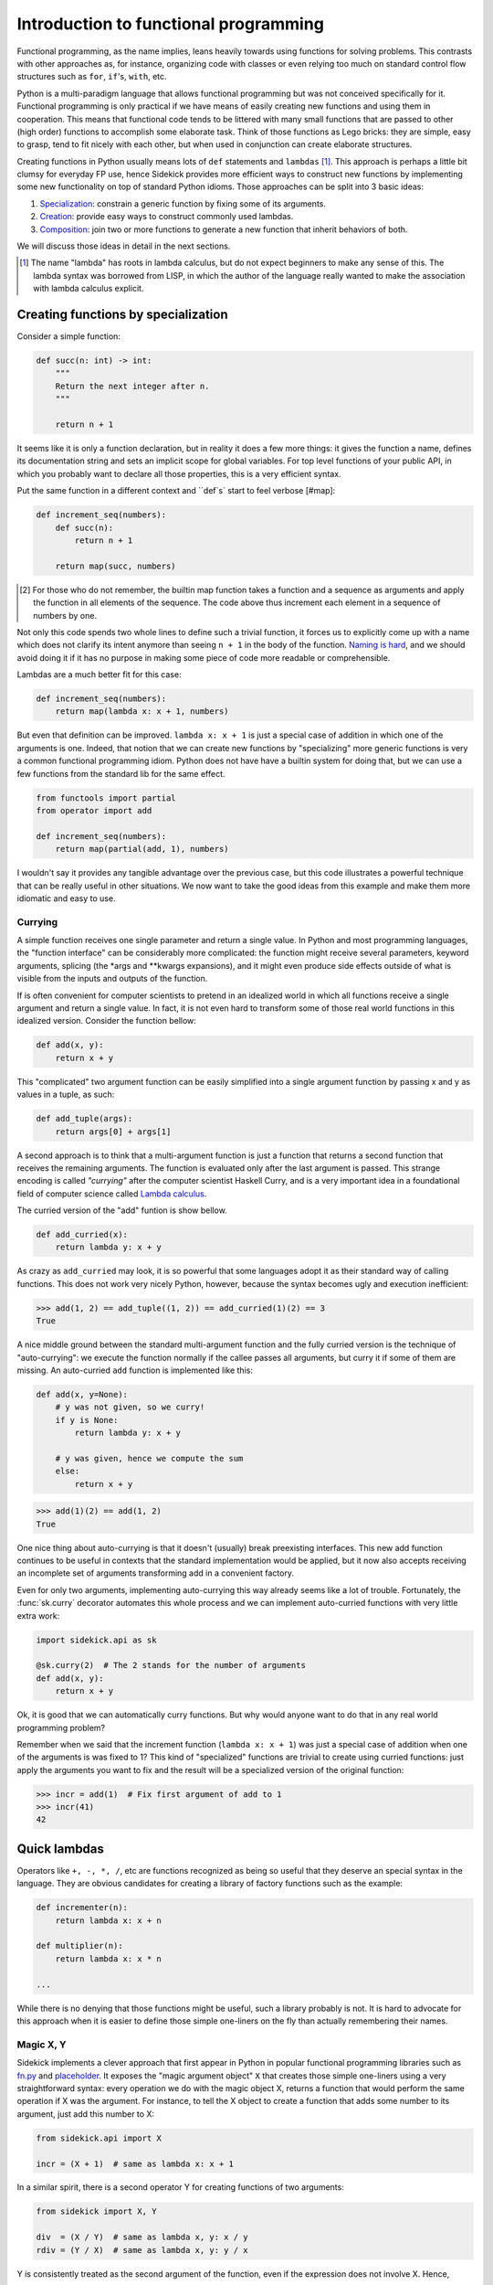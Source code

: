 ======================================
Introduction to functional programming
======================================

Functional programming, as the name implies, leans heavily towards using functions
for solving problems. This contrasts with other approaches as, for instance,
organizing code with classes or even relying too much on standard control flow
structures such as ``for``, ``if``'s, ``with``, etc.

Python is a multi-paradigm language that allows functional programming but was not
conceived specifically for it. Functional programming is only practical if we have
means of easily creating new functions and using them in cooperation. This means that
functional code tends to be littered with many small functions that are passed to
other (high order) functions to accomplish some elaborate task. Think of those functions
as Lego bricks: they are simple, easy to grasp, tend to fit nicely with each other,
but when used in conjunction can create elaborate structures.

Creating functions in Python usually means lots of ``def`` statements
and ``lambdas`` [#lambda]_. This approach is perhaps a little bit clumsy for everyday
FP use, hence Sidekick provides more efficient ways to construct new functions by
implementing some new functionality on top of standard Python idioms. Those
approaches can be split into 3 basic ideas:

1) Specialization_: constrain a generic function by fixing some of its arguments.
2) Creation_: provide easy ways to construct commonly used lambdas.
3) Composition_: join two or more functions to generate a new function that inherit behaviors of both.

We will discuss those ideas in detail in the next sections.

.. [#lambda] The name "lambda" has roots in lambda calculus, but do not expect
   beginners to make any sense of this. The lambda syntax was borrowed from LISP,
   in which the author of the language really wanted to make the association with
   lambda calculus explicit.


.. _Specialization:

Creating functions by specialization
====================================

Consider a simple function:

.. code-block:: python

    def succ(n: int) -> int:
        """
        Return the next integer after n.
        """

        return n + 1


It seems like it is only a function declaration, but in reality it does a few
more things: it gives the function a name, defines its documentation string and
sets an implicit scope for global variables. For top level functions of your
public API, in which you probably want to declare all those properties, this is a
very efficient syntax.

Put the same function in a different context and ``def`s` start to feel verbose [#map]:

.. code-block:: python

    def increment_seq(numbers):
        def succ(n):
            return n + 1

        return map(succ, numbers)

.. [#map] For those who do not remember, the builtin map function takes a function
   and a sequence as arguments and apply the function in all elements of the
   sequence. The code above thus increment each element in a sequence of numbers
   by one.

Not only this code spends two whole lines to define such a trivial function, it
forces us to explicitly come up with a name which does not clarify its intent
anymore than seeing ``n + 1`` in the body of the function. `Naming is hard`_,
and we should avoid doing it if it has no purpose in making some piece of code
more readable or comprehensible.

.. _Naming is hard: https://martinfowler.com/bliki/TwoHardThings.html

Lambdas are a much better fit for this case:

.. code-block:: python

    def increment_seq(numbers):
        return map(lambda x: x + 1, numbers)


But even that definition can be improved. ``lambda x: x + 1`` is just a
special case of addition in which one of the arguments is one. Indeed, that
notion that we can create new functions by "specializing" more generic functions
is very a common functional programming idiom. Python does not have
have a builtin system for doing that, but we can use a few functions from the
standard lib for the same effect.

.. code-block:: python

    from functools import partial
    from operator import add

    def increment_seq(numbers):
        return map(partial(add, 1), numbers)


I wouldn't say it provides any tangible advantage over the previous case, but
this code illustrates a powerful technique that can be really useful in other
situations. We now want to take the good ideas from this example and make
them more idiomatic and easy to use.


Currying
--------

A simple function receives one single parameter and return a single value.
In Python and most programming languages, the "function interface" can be
considerably more complicated: the function might receive several parameters,
keyword arguments, splicing (the *args and **kwargs expansions), and it might
even produce side effects outside of what is visible from the inputs and
outputs of the function.

If is often convenient for computer scientists to pretend in an idealized world
in which all functions receive a single argument and return a single value. In
fact, it is not even hard to transform some of those real world functions in this
idealized version. Consider the function bellow:

.. code-block:: python

    def add(x, y):
        return x + y

This "complicated" two argument function can be easily simplified into a
single argument function by passing x and y as values in a tuple, as such:

.. code-block:: python

    def add_tuple(args):
        return args[0] + args[1]


A second approach is to think that a multi-argument function is just a function
that returns a second function that receives the remaining arguments. The function
is evaluated only after the last argument is passed. This strange encoding is called
*"currying"* after the computer scientist Haskell Curry, and is a very important
idea in a foundational field of computer science called `Lambda calculus`_.

.. _Lambda calculus: https://en.wikipedia.org/wiki/Lambda_calculus

The curried version of the "add" funtion is show bellow.

.. code-block:: python

    def add_curried(x):
        return lambda y: x + y

As crazy as ``add_curried`` may look, it is so powerful that some languages
adopt it as their standard way of calling functions. This does not work
very nicely Python, however, because the syntax becomes ugly and execution
inefficient:

>>> add(1, 2) == add_tuple((1, 2)) == add_curried(1)(2) == 3
True

A nice middle ground between the standard multi-argument function and the fully
curried version is the technique of "auto-currying": we execute the function normally if
the callee passes all arguments, but curry it if some of them are missing. An auto-curried
``add`` function is implemented like this:

.. code-block:: python

    def add(x, y=None):
        # y was not given, so we curry!
        if y is None:
            return lambda y: x + y

        # y was given, hence we compute the sum
        else:
            return x + y

>>> add(1)(2) == add(1, 2)
True

One nice thing about auto-currying is that it doesn't (usually) break preexisting
interfaces. This new add function continues to be useful in contexts that the
standard implementation would be applied, but it now also accepts receiving an
incomplete set of arguments transforming add in a convenient factory.

Even for only two arguments, implementing auto-currying this way already
seems like a lot of trouble. Fortunately, the :func:`sk.curry` decorator
automates this whole process and we can implement auto-curried functions
with very little extra work:

.. code-block:: python

    import sidekick.api as sk

    @sk.curry(2)  # The 2 stands for the number of arguments
    def add(x, y):
        return x + y

Ok, it is good that we can automatically curry functions. But why would anyone
want to do that in any real world programming problem?

Remember when we said that the increment function (``lambda x: x + 1``) was just
a special case of addition when one of the arguments is was fixed to 1? This kind of
"specialized" functions are trivial to create using curried functions: just apply
the arguments you want to fix and the result will be a specialized version
of the original function:

>>> incr = add(1)  # Fix first argument of add to 1
>>> incr(41)
42


.. _Creation:

Quick lambdas
=============

Operators like ``+, -, *, /``, etc are functions recognized as being so useful
that they deserve an special syntax in the language. They are obvious candidates
for creating a library of factory functions such as the example:


.. code-block:: python

    def incrementer(n):
        return lambda x: x + n

    def multiplier(n):
        return lambda x: x * n

    ...


While there is no denying that those functions might be useful, such a library
probably is not. It is hard to advocate for this approach when it is easier to
define those simple one-liners on the fly than actually remembering
their names.


Magic X, Y
----------

Sidekick implements a clever approach that first appear in Python in popular
functional programming libraries such as `fn.py`_ and `placeholder`_. It exposes
the "magic argument object" ``X`` that creates those simple one-liners using a
very straightforward syntax: every operation we do with the magic object X,
returns a function that would perform the same operation if X was the argument.
For instance, to tell the X object to create a function that adds some number
to its argument, just add this number to X:

.. code-block:: python

    from sidekick.api import X

    incr = (X + 1)  # same as lambda x: x + 1

.. _placeholder: https://pypi.org/project/placeholder/
.. _fn.py: https://pypi.org/project/fn/

In a similar spirit, there is a second operator Y for creating functions of
two arguments:

.. code-block:: python

    from sidekick import X, Y

    div  = (X / Y)  # same as lambda x, y: x / y
    rdiv = (Y / X)  # same as lambda x, y: y / x

Y is consistently treated as the second argument of the function, even if the
expression does not involve X. Hence,

>>> incr = (Y + 1)  # return lambda x, y: y + 1
>>> incr("whatever", 41)
42

This magic object is great to create one-liners on the fly without having to
remember names and function signatures. Functions created with the magic X
and Y work very nicely when creating elaborate functional pipelines.

>>> nums = range(1000)
>>> squares = map((X * X), nums)
>>> odds = filter(X % 2, nums)

We will create more interesting examples later using other sidekick functions
and operators.

The X and Y special objects cover most functionality in Python's ``operator``
module, but provides a more flexible and perhaps a more intuitive interface.
But just as `operator` has its share of oddities and caveats (e.g., division is
called truediv, it does not expose have reverse operations such as radd,
rsub, etc). There are some limitations of what the magic X and Y can do.

Some operations **do not** work with those magic objects. Those are intrinsic
limitations of Python syntax and runtime and will *never* be fixed in Sidekick.

* **Short circuit operators:** ``(X or Y)`` and ``(X and Y)``. There is no perfect way to
  reproduce short circuit evaluation with functions, hence sidekick does
  not provide any real alternative.
* **Identity checks:** ``(X is value)`` or ``(X is not value)``. Use
  :func:`sk.is_identical` or its negative ``~sk.is_identical(value)`` instead.
* **Assignment operators:** ``(X += value)``. Assignment operators are statements and
  cannot be assigned to values. This includes item deletion and item assignment for the
  same reason.
* **Containment check**: ``(X in seq)`` or ``(seq in X)``. Use :func:`sk.contains`
  instead.
* **Method calling**: ``X.attr`` immediately returns a function that retrieves the
  ``.attr`` attribute of its argument. We cannot specify a method to obtain a
  behavior similar to :func:`operator.methodcaller`. :func:`sk.method` function has
  can produce method callers. Similarly, :func:`sk.attr` expose some functionality
  of :func:`operator.attrgetter` that cannot be expressed with those magic objects.

``sidekick.op`` module
----------------------

Most functions that would be created with the X and Y magical objects are present
in Python's own operator module, which exposes Python operators and special methods
as regular functions. Sidekick provides a copy of this module that exposes curried
versions of those functions. It is convenient to create simple one-liners via partial
application

>>> from sidekick import op
>>> succ = op.add(1)
>>> succ(41)
42

.. TODO:
    Create a proper documentation

.. TODO:
    Placeholder section


.. _Composition:

Composing functions
===================

We mentioned before that good functional code behave like LEGO bricks: they
can easily fit each other and we can organize them in countless and creative ways.
The most common form of composition has the shape of a pipeline: we start with
some piece of data and pass it through a series of functions to obtain the final
result. Sidekick captures that idea in the :func:`sidekick.api.pipe` function.

>>> sk.pipe(10, op.mul(4), op.add(2))
42

The data flow from the first argument from left to right: i.e., ``10`` is passed to
``op.mul(4)``, resulting in ``40``, which is then passed to ``op.add(2)`` to
obtain ``42``. Notice we are relying on the fact that functions in :mod:`sidekick.op`
are all auto-curried.

It is often desirable to abstract the operations in a pipe without mentioning data.
That is, we want to extract the transformations into a function and pass data
later at call site. This is responsibility of the :func:`pipeline` function.

>>> func = sk.pipeline(op.mul(4), op.add(2))
>>> func(10)
42

Attentive readers might realize that ``pipeline(*funcs)`` is equivalent to
``lambda x: pipe(x, *funcs)``.

Pipelining is a simple form of function composition. In mathematics, the standard
notation for function composition passes the arguments in opposite direction
(i.e., data flows from the right to the left)

>>> func = sk.compose(op.add(2), op.mul(4))
>>> func(10)
42

``sk.compose(*funcs)`` is equivalent to ``sk.pipeline(*reversed(funcs))``.


Composition syntax
------------------

Many functional languages have special operators dedicated to function composition.
Python don't, but that does not prevent us from being creative. Most sidekick
functions are not actually real functions, but rather instances of an special
class :class:`sidekick.functions.fn`. fn-functions extend regular functions in a
number of interesting ways.

The first and perhaps more fundamental change is that fn-functions accept bitwise shift
operators (``>>`` and ``<<``) to represent function composition. The argument flows
through the composed function in the same direction that bit shift arrows
points to:

>>> f = op.mul(4) >> op.add(2)  # First multiply by 4, then add 2
>>> f(10)
42

Obviously only sidekick-enabled functions accept this syntax. We can support
arbitrary Python callables by prefixing the pipeline with the fn object, making
it behave essentially as an identity function

>>> succ = lambda x: x + 1
>>> incr_pos = fn >> succ >> abs  # (or fn << abs << incr)
>>> incr_pos(-41)
42

The other bitwise operators ``| ^ & ~`` are re-purposed to compose logical operations
on predicate functions. That is, ``f | g`` returns a function that produces the
logical OR between f(x) and g(x), ``f & g`` produces the logical AND and so on.
Evaluation is done in a "short circuit" fashion: ``g`` is only evaluated if
f returns a "falsy" value like Python's ``or`` operator.

Logical composition of predicate functions is specially useful in methods such
as filter, take_while, etc, that receive predicates.

>>> from sidekick.pred import is_divisible_by
>>> filter(is_divisible_by(3) | is_divisible_by(2), range(10))
sk.iter([0, 2, 3, 4, 6, 7, ...])

The pipe operator ``|`` represents the standard or, while ``^`` is interpreted
as exclusive or.

>>> filter(is_divisible_by(3) ^ is_divisible_by(2), range(10))
sk.iter([0, 2, 3, 4, 6, 7, ...])

:class:`sidekick.functions.fn` also extend regular functions with additional
methods and properties, but we refer to the class documentation for more details.


Applicative syntax
------------------

Bitwise operators compose fn-functions. Sidekick also provides a syntax to
apply arguments into functions. Ideally, the syntax should be equal to
F#'s function application operation, i.e.,

::

    x |> function == function <| x == function(x)

Unfortunately, this is not valid Python and it could only be implemented
changing the core language, not as a mere library feature. The next best
thing would be to re-purpose existing operators. Unfortunately, we do not
have very good options here: bitwise operators are already taken (hence,
we can't use the pipe ``|`` operator), comparison operators do not work
well in chained operations [#chain] and arithmetic operators have a
high precedence which makes the annoying to use.

.. [#chain] Python translates chains like ``x > f > g`` to ``x > f and f > g``.
   This breaks the chain of function application and makes those operators
   unusable for this task.

Sidekick makes the following (admittedly less than ideal) choices:

.. code-block:: python

    f ** arg == f < arg == f(arg)
    arg // f == arg > f == f(arg)
    f @ arg  == sk.apply(f, arg)  # This is the applicative version, more on this later!


We do not really encourage the use of those operators, but they are here
just to explore how the language would look like if it had dedicated
operators like ``g <| f <| x`` and ``x |> f |> g``. In practical terms,
overloading ``>``, ``<``, ``**`` and ``//`` to represent function application just
save us the annoyance of wrapping a long argument in parenthesis when we
want to do function application. This is acceptable in interactive sessions,
but it is highly non advisable in production code. That is why sidekick comes
with a ``evil`` module to control when the extended interface should be
enabled.

By default, fn-functions accept ``>``, ``<``, ``**`` and ``//`` to perform
function application. We can execute :func:`sidekick.evil.no_evil` to disable
this behavior. If you are feeling lucky, however, :func:`sidekick.evil.forbidden_powers`
extend this behavior even to regular Python functions. It uses ugly hacks and
obfuscated code, so we could not stress more to never use it in production code.
